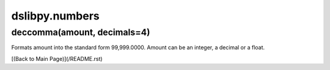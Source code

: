 dslibpy.numbers
===============


deccomma(amount, decimals=4)
----------------------------
Formats amount into the standard form 99,999.0000. Amount can be an integer,
a decimal or a float.


[(Back to Main Page)](/README.rst)
